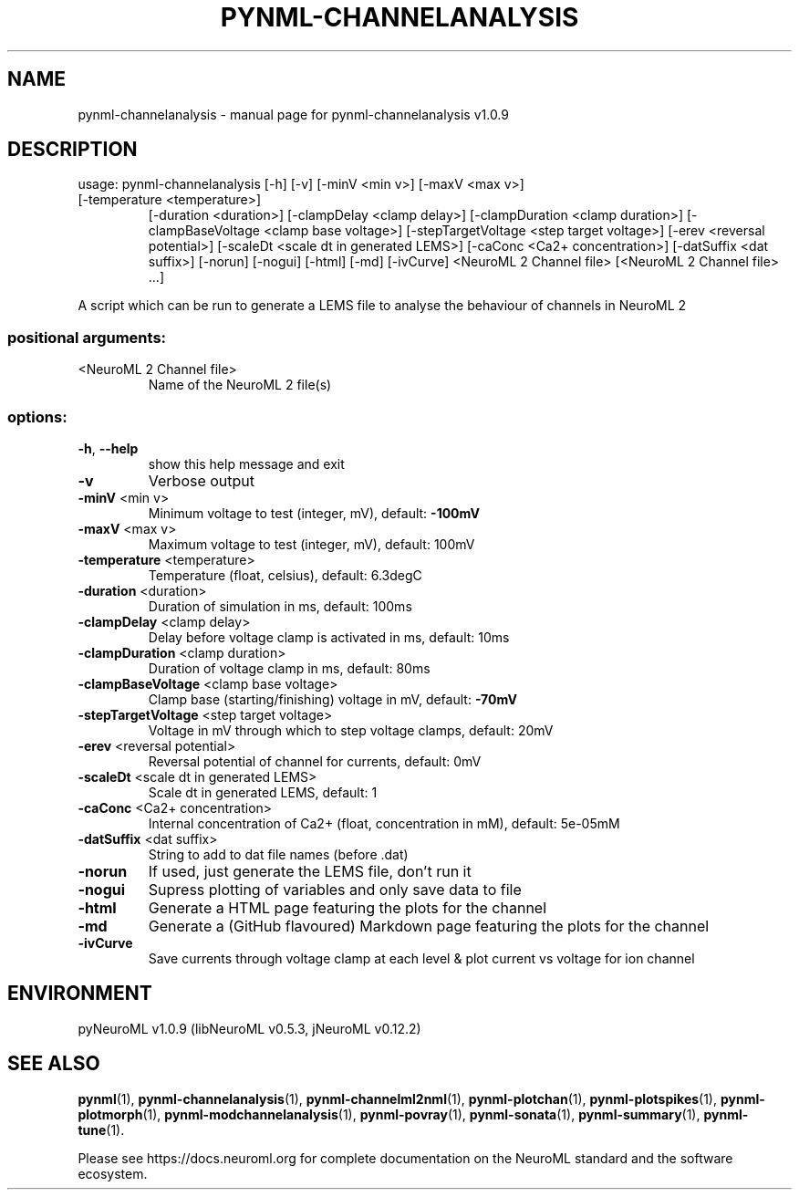 .\" DO NOT MODIFY THIS FILE!  It was generated by help2man 1.49.3.
.TH PYNML-CHANNELANALYSIS "1" "August 2023" "pynml-channelanalysis v1.0.9" "User Commands"
.SH NAME
pynml-channelanalysis \- manual page for pynml-channelanalysis v1.0.9
.SH DESCRIPTION
usage: pynml\-channelanalysis [\-h] [\-v] [\-minV <min v>] [\-maxV <max v>]
.TP
[\-temperature <temperature>]
[\-duration <duration>]
[\-clampDelay <clamp delay>]
[\-clampDuration <clamp duration>]
[\-clampBaseVoltage <clamp base voltage>]
[\-stepTargetVoltage <step target voltage>]
[\-erev <reversal potential>]
[\-scaleDt <scale dt in generated LEMS>]
[\-caConc <Ca2+ concentration>]
[\-datSuffix <dat suffix>] [\-norun] [\-nogui]
[\-html] [\-md] [\-ivCurve]
<NeuroML 2 Channel file>
[<NeuroML 2 Channel file> ...]
.PP
A script which can be run to generate a LEMS file to analyse the behaviour of
channels in NeuroML 2
.SS "positional arguments:"
.TP
<NeuroML 2 Channel file>
Name of the NeuroML 2 file(s)
.SS "options:"
.TP
\fB\-h\fR, \fB\-\-help\fR
show this help message and exit
.TP
\fB\-v\fR
Verbose output
.TP
\fB\-minV\fR <min v>
Minimum voltage to test (integer, mV), default: \fB\-100mV\fR
.TP
\fB\-maxV\fR <max v>
Maximum voltage to test (integer, mV), default: 100mV
.TP
\fB\-temperature\fR <temperature>
Temperature (float, celsius), default: 6.3degC
.TP
\fB\-duration\fR <duration>
Duration of simulation in ms, default: 100ms
.TP
\fB\-clampDelay\fR <clamp delay>
Delay before voltage clamp is activated in ms,
default: 10ms
.TP
\fB\-clampDuration\fR <clamp duration>
Duration of voltage clamp in ms, default: 80ms
.TP
\fB\-clampBaseVoltage\fR <clamp base voltage>
Clamp base (starting/finishing) voltage in mV,
default: \fB\-70mV\fR
.TP
\fB\-stepTargetVoltage\fR <step target voltage>
Voltage in mV through which to step voltage clamps,
default: 20mV
.TP
\fB\-erev\fR <reversal potential>
Reversal potential of channel for currents, default:
0mV
.TP
\fB\-scaleDt\fR <scale dt in generated LEMS>
Scale dt in generated LEMS, default: 1
.TP
\fB\-caConc\fR <Ca2+ concentration>
Internal concentration of Ca2+ (float, concentration
in mM), default: 5e\-05mM
.TP
\fB\-datSuffix\fR <dat suffix>
String to add to dat file names (before .dat)
.TP
\fB\-norun\fR
If used, just generate the LEMS file, don't run it
.TP
\fB\-nogui\fR
Supress plotting of variables and only save data to
file
.TP
\fB\-html\fR
Generate a HTML page featuring the plots for the
channel
.TP
\fB\-md\fR
Generate a (GitHub flavoured) Markdown page featuring
the plots for the channel
.TP
\fB\-ivCurve\fR
Save currents through voltage clamp at each level &
plot current vs voltage for ion channel
.SH ENVIRONMENT
.PP
pyNeuroML v1.0.9 (libNeuroML v0.5.3, jNeuroML v0.12.2)
.SH "SEE ALSO"
.BR pynml (1),
.BR pynml-channelanalysis (1),
.BR pynml-channelml2nml (1),
.BR pynml-plotchan (1),
.BR pynml-plotspikes (1),
.BR pynml-plotmorph (1),
.BR pynml-modchannelanalysis (1),
.BR pynml-povray (1),
.BR pynml-sonata (1),
.BR pynml-summary (1),
.BR pynml-tune (1).
.PP
Please see https://docs.neuroml.org for complete documentation on the NeuroML standard and the software ecosystem.
